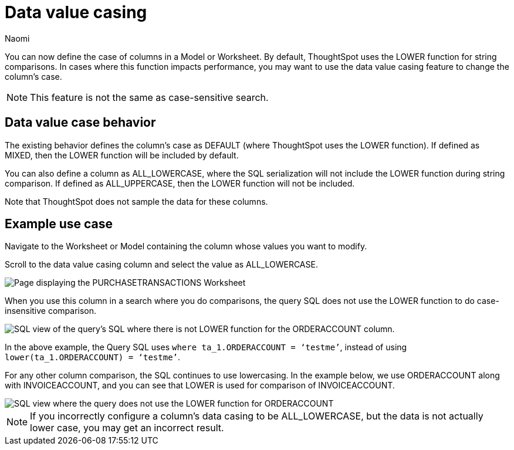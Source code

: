 = Data value casing
:last_updated: 06/11/25
:page-layout: default-cloud-beta
:author: Naomi
:linkattrs:
:experimental:
:description: You can now specify the case of a column to be default, mixed, upper, or lowercase, which can improve query performance.
:jira: SCAL-90928, SCAL-202092

You can now define the case of columns in a Model or Worksheet. By default, ThoughtSpot uses the LOWER function for string comparisons. In cases where this function impacts performance, you may want to use the data value casing feature to change the column’s case.

NOTE: This feature is not the same as case-sensitive search.

== Data value case behavior

The existing behavior defines the column’s case as DEFAULT (where ThoughtSpot uses the LOWER function). If defined as MIXED, then the LOWER function will be included by default.

You can also define a column as ALL_LOWERCASE, where the SQL serialization will not include the LOWER function during string comparison. If defined as ALL_UPPERCASE, then the LOWER function will not be included.

Note that ThoughtSpot does not sample the data for these columns.

== Example use case

Navigate to the Worksheet or Model containing the column whose values you want to modify.

Scroll to the data value casing column and select the value as ALL_LOWERCASE.

[.bordered]
image::column-case.png[Page displaying the PURCHASETRANSACTIONS Worksheet, with the ORDERACCOUNT column defined as ALL_LOWERCASE]



When you use this column in a search where you do comparisons, the query SQL does not use the LOWER function to do case-insensitive comparison.

[.bordered]
image::query-sql-case.png[SQL view of the query's SQL where there is not LOWER function for the ORDERACCOUNT column.]



In the above example, the Query SQL uses `where ta_1.ORDERACCOUNT = ‘testme’`, instead of using `lower(ta_1.ORDERACCOUNT) = ‘testme’`.

For any other column comparison, the SQL continues to use lowercasing. In the example below, we use ORDERACCOUNT along with INVOICEACCOUNT, and you can see that LOWER is used for comparison of INVOICEACCOUNT.

[.bordered]
image::sql-mixed-case.png[SQL view where the query does not use the LOWER function for ORDERACCOUNT, but does use it for INVOICEACCOUNT.]



NOTE: If you incorrectly configure a column’s data casing to be ALL_LOWERCASE, but the data is not actually lower case, you may get an incorrect result.
